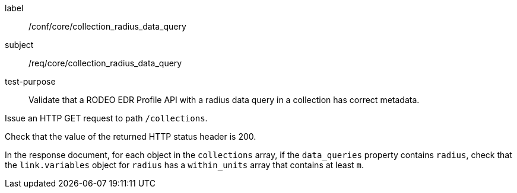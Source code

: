 [[ats_core_collection_radius_data_query]]
====
[%metadata]
label:: /conf/core/collection_radius_data_query
subject:: /req/core/collection_radius_data_query
test-purpose:: Validate that a RODEO EDR Profile API with a radius data query in a collection has correct metadata.

[.component,class=test method]
=====

[.component,class=step]
--
Issue an HTTP GET request to path `/collections`.
--

[.component,class=step]
--
Check that the value of the returned HTTP status header is 200.
--

[.component,class=step]
--
In the response document, for each object in the `collections` array, if the `data_queries` property contains `radius`, check that the `link.variables` object for `radius` has a `within_units` array that contains at least `m`.
--

=====

====